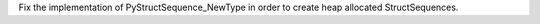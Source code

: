 Fix the implementation of PyStructSequence_NewType in order to create heap
allocated StructSequences.

